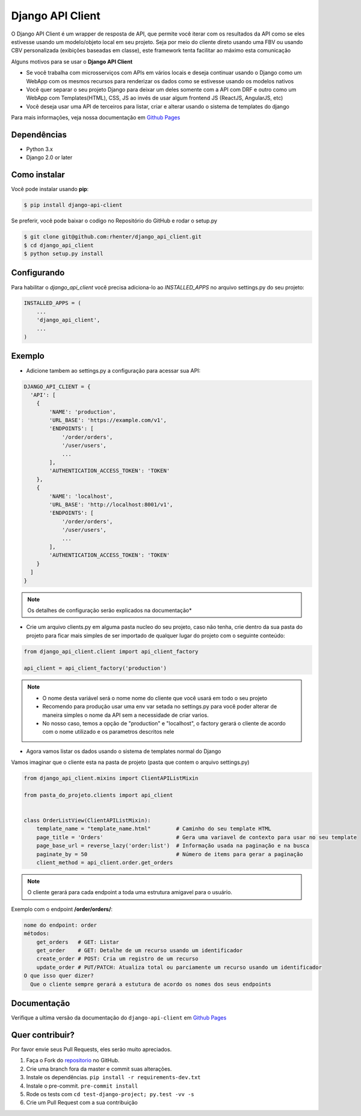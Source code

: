 =================
Django API Client
=================

|PyPI latest| |PyPI Version| |PyPI License|  |CicleCI Status| |Coverage| |Docs| |Open Source? Yes!|

O Django API Client é um wrapper de resposta de API, que permite você iterar com os resultados da API como se eles estivesse usando um modelo/objeto local em seu projeto. Seja por meio do cliente direto usando uma FBV ou usando CBV personalizada (exibições baseadas em classe), este framework tenta facilitar ao máximo esta comunicação


Alguns motivos para se usar o **Django API Client**

* Se você trabalha com microsserviços com APIs em vários locais e deseja continuar usando o Django como um WebApp com os mesmos recursos para renderizar os dados como se estivesse usando os modelos nativos

* Você quer separar o seu projeto Django para deixar um deles somente com a API com DRF e outro como um WebApp com Templates(HTML), CSS, JS ao invés de usar algum frontend JS (ReactJS, AngularJS, etc)

* Você deseja usar uma API de terceiros para listar, criar e alterar usando o sistema de templates do django


Para mais informações, veja nossa documentação em `Github Pages <https://rhenter.github.io/django-api-client/>`_

Dependências
============

- Python 3.x
- Django 2.0 or later


Como instalar
=============

Você pode instalar usando **pip**:

.. code:: shell

    $ pip install django-api-client

Se preferir, você pode baixar o codigo no Repositório do GitHub e rodar o setup.py

.. code:: shell

    $ git clone git@github.com:rhenter/django_api_client.git
    $ cd django_api_client
    $ python setup.py install


Configurando
============

Para habilitar o `django_api_client` você precisa adiciona-lo ao `INSTALLED_APPS` no arquivo settings.py do seu projeto:

.. code-block:: python

    INSTALLED_APPS = (
        ...
        'django_api_client',
        ...
    )


Exemplo
=======

- Adicione tambem ao settings.py a configuração para acessar sua API:

.. code-block:: python

    DJANGO_API_CLIENT = {
      'API': [
        {
            'NAME': 'production',
            'URL_BASE': 'https://example.com/v1',
            'ENDPOINTS': [
                '/order/orders',
                '/user/users',
                ...
            ],
            'AUTHENTICATION_ACCESS_TOKEN': 'TOKEN'
        },
        {
            'NAME': 'localhost',
            'URL_BASE': 'http://localhost:8001/v1',
            'ENDPOINTS': [
                '/order/orders',
                '/user/users',
                ...
            ],
            'AUTHENTICATION_ACCESS_TOKEN': 'TOKEN'
        }
      ]
    }

.. note::
  Os detalhes de configuração serão explicados na documentação*

* Crie um arquivo clients.py em alguma pasta nucleo do seu projeto, caso não tenha, crie dentro da sua pasta do projeto para ficar mais simples de ser importado de qualquer lugar do projeto com o seguinte conteúdo:

.. code-block:: python

  from django_api_client.client import api_client_factory

  api_client = api_client_factory('production')


.. note::
  - O nome desta variável será o nome nome do cliente que você usará em todo o seu projeto
  - Recomendo para produção usar uma env var setada no settings.py para você poder alterar de maneira simples o nome da API sem a necessidade de criar varios.
  - No nosso caso, temos a opção de "production" e "localhost", o factory gerará o cliente de acordo com o nome utilizado e os parametros descritos nele

* Agora vamos listar os dados usando o sistema de templates normal do Django

Vamos imaginar que o cliente esta na pasta de projeto (pasta que contem o arquivo settings.py)

.. code-block:: python

  from django_api_client.mixins import ClientAPIListMixin

  from pasta_do_projeto.clients import api_client


  class OrderListView(ClientAPIListMixin):
      template_name = "template_name.html"        # Caminho do seu template HTML
      page_title = 'Orders'                       # Gera uma variavel de contexto para usar no seu template
      page_base_url = reverse_lazy('order:list')  # Informação usada na paginação e na busca
      paginate_by = 50                            # Número de items para gerar a paginação
      client_method = api_client.order.get_orders


.. note::
  O cliente gerará para cada endpoint a toda uma estrutura amigavel para o usuário.


Exemplo com o endpoint **/order/orders/**:

.. code-block:: text

    nome do endpoint: order
    métodos:
        get_orders   # GET: Listar
        get_order    # GET: Detalhe de um recurso usando um identificador
        create_order # POST: Cria um registro de um recurso
        update_order # PUT/PATCH: Atualiza total ou parciamente um recurso usando um identificador
    O que isso quer dizer?
      Que o cliente sempre gerará a estutura de acordo os nomes dos seus endpoints

Documentação
============

Verifique a ultima versão da documentação do ``django-api-client`` em `Github Pages <https://rhenter.github.io/django-api-client/>`_


Quer contribuir?
================

Por favor envie seus Pull Requests, eles serão muito apreciados.


1. Faça o Fork do `repositorio <https://github.com/rhenter/django_api_client>`_ no GitHub.
2. Crie uma branch fora da master e commit suas alterações.
3. Instale os dependências. ``pip install -r requirements-dev.txt``
4. Instale o pre-commit. ``pre-commit install``
5. Rode os tests com ``cd test-django-project; py.test -vv -s``
6. Crie um Pull Request com a sua contribuição


.. |Docs| image:: https://img.shields.io/static/v1?label=DOC&message=GitHub%20Pages&color=%3CCOLOR%3E
   :target: https://rhenter.github.io/django-api-client/
.. |PyPI Version| image:: https://img.shields.io/pypi/pyversions/django-api-client.svg?maxAge=60
   :target: https://pypi.python.org/pypi/django-api-client
.. |PyPI License| image:: https://img.shields.io/pypi/l/django-api-client.svg?maxAge=120
   :target: https://github.com/rhenter/django-api-client/blob/master/LICENSE
.. |PyPI latest| image:: https://img.shields.io/pypi/v/django-api-client.svg?maxAge=120
   :target: https://pypi.python.org/pypi/django-api-client
.. |CicleCI Status| image:: https://circleci.com/gh/rhenter/django-api-client.svg?style=svg
   :target: https://circleci.com/gh/rhenter/django-api-client
.. |Coverage| image:: https://codecov.io/gh/rhenter/django-api-client/branch/master/graph/badge.svg
   :target: https://codecov.io/gh/rhenter/django-api-client
.. |Open Source? Yes!| image:: https://badgen.net/badge/Open%20Source%20%3F/Yes%21/blue?icon=github
   :target: https://github.com/rhenter/django-api-client